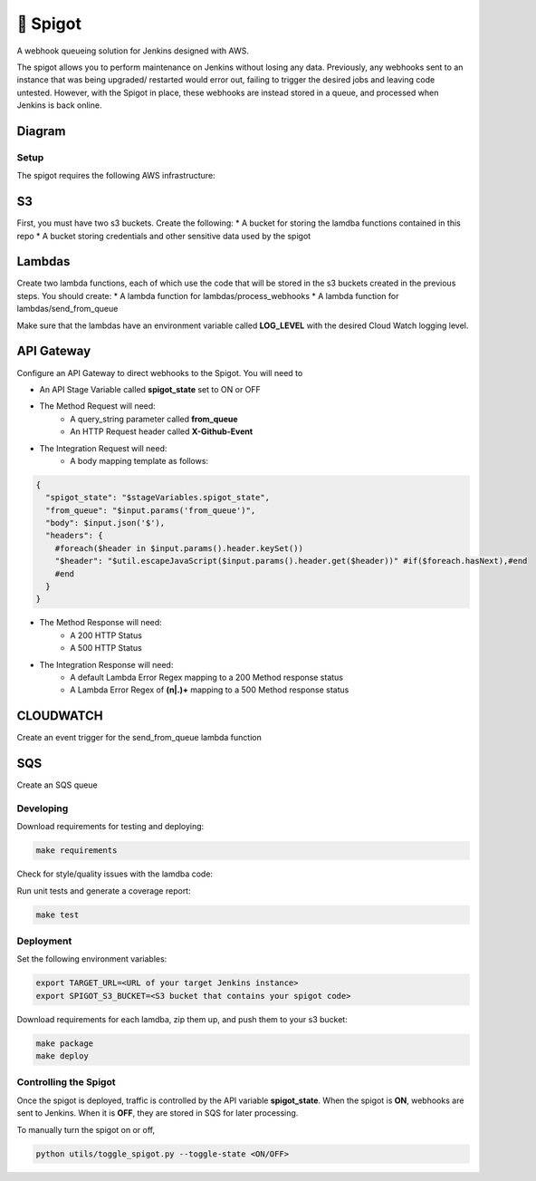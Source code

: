 🚰 Spigot
==========

A webhook queueing solution for Jenkins designed with AWS.

The spigot allows you to perform maintenance on Jenkins without losing any data. Previously, any webhooks sent to an instance that was being upgraded/ restarted would error out, failing to trigger the desired jobs and leaving code untested. However, with the Spigot in place, these webhooks are instead stored in a queue, and processed when Jenkins is back online.

Diagram
-------

.. image:: docs/spigot.jpg

Setup
~~~~~

The spigot requires the following AWS infrastructure:

S3
--

First, you must have two s3 buckets. Create the following:
* A bucket for storing the lamdba functions contained in this repo
* A bucket storing credentials and other sensitive data used by the spigot

Lambdas
-------

Create two lambda functions, each of which use the code that will be stored
in the s3 buckets created in the previous steps. You should create:
* A lambda function for lambdas/process_webhooks
* A lambda function for lambdas/send_from_queue

Make sure that the lambdas have an environment variable called **LOG_LEVEL** with
the desired Cloud Watch logging level.

API Gateway
-----------

Configure an API Gateway to direct webhooks to the Spigot. You will need to

* An API Stage Variable called **spigot_state** set to ON or OFF
* The Method Request will need:
    * A query_string parameter called **from_queue**
    * An HTTP Request header called **X-Github-Event**
* The Integration Request will need:
    * A body mapping template as follows:

.. code:: velocity

    {
      "spigot_state": "$stageVariables.spigot_state",
      "from_queue": "$input.params('from_queue')",
      "body": $input.json('$'),
      "headers": {
        #foreach($header in $input.params().header.keySet())
        "$header": "$util.escapeJavaScript($input.params().header.get($header))" #if($foreach.hasNext),#end
        #end
      }
    }

* The Method Response will need:
    * A 200 HTTP Status
    * A 500 HTTP Status
* The Integration Response will need:
    * A default Lambda Error Regex mapping to a 200 Method response status
    * A Lambda Error Regex of **(\n|.)+** mapping to a 500 Method response status


CLOUDWATCH
----------

Create an event trigger for the send_from_queue lambda function


SQS
---

Create an SQS queue


Developing
~~~~~~~~~~

Download requirements for testing and deploying:

.. code:: bash

    make requirements

Check for style/quality issues with the lamdba code:

.. code:: quality

Run unit tests and generate a coverage report:

.. code:: bash

    make test

Deployment
~~~~~~~~~~

Set the following environment variables:

.. code:: bash

    export TARGET_URL=<URL of your target Jenkins instance>
    export SPIGOT_S3_BUCKET=<S3 bucket that contains your spigot code>

Download requirements for each lamdba, zip them up, and push them to your s3 bucket:

.. code:: bash

    make package
    make deploy

Controlling the Spigot
~~~~~~~~~~~~~~~~~~~~~~

Once the spigot is deployed, traffic is controlled by the API variable **spigot_state**. When
the spigot is **ON**, webhooks are sent to Jenkins. When it is **OFF**, they are stored in SQS
for later processing.

To manually turn the spigot on or off, 

.. code:: bash

    python utils/toggle_spigot.py --toggle-state <ON/OFF>

